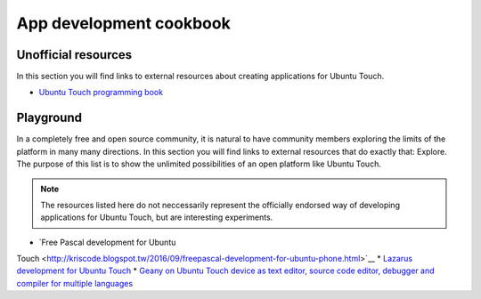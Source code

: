 App development cookbook
========================

Unofficial resources
--------------------

In this section you will find links to external resources about creating applications for Ubuntu Touch.

* `Ubuntu Touch programming book <https://www.gitbook.com/book/mimecar/ubuntu-touch-programming-course/details>`__

Playground
----------

In a completely free and open source community, it is natural to have community members exploring the limits of the platform in many many directions. In this section you will find links to external resources that do exactly that: Explore. The purpose of this list is to show the unlimited possibilities of an open platform like Ubuntu Touch.

.. note::
    The resources listed here do not neccessarily represent the officially endorsed way of developing applications for Ubuntu Touch, but are interesting experiments.

* `Free Pascal development for Ubuntu
Touch <http://kriscode.blogspot.tw/2016/09/freepascal-development-for-ubuntu-phone.html>`__
* `Lazarus development for Ubuntu
Touch <http://kriscode.blogspot.tw/2016/10/lazarus-development-for-ubuntu-phone.html>`__
* `Geany on Ubuntu Touch device as text editor, source code editor, debugger and compiler for multiple languages <http://kriscode.blogspot.tw/2017/10/geany-on-ubuntu-touch-device-as-text.html>`__

